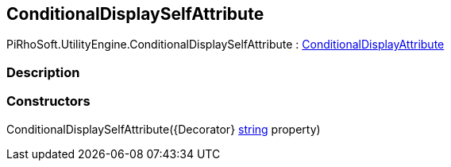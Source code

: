 [#engine/conditional-display-self-attribute]

## ConditionalDisplaySelfAttribute

PiRhoSoft.UtilityEngine.ConditionalDisplaySelfAttribute : <<engine/conditional-display-attribute,ConditionalDisplayAttribute>>

### Description

### Constructors

ConditionalDisplaySelfAttribute({Decorator} https://docs.microsoft.com/en-us/dotnet/api/System.String[string^] property)::